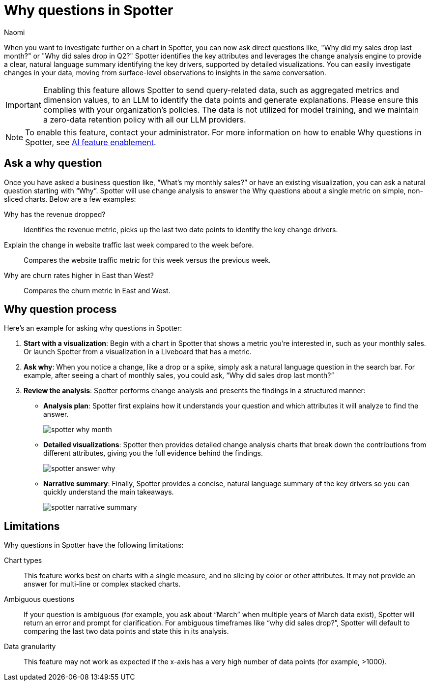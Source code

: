 = Why questions in Spotter
:last_updated: 7/9/2025
:author: Naomi
:linkattrs:
:experimental:
:page-layout: default-cloud-early-access
:description:
:jira: SCAL-259931




When you want to investigate further on a chart in Spotter, you can now ask direct questions like, "Why did my sales drop last month?" or "Why did sales drop in Q2?" Spotter identifies the key attributes and leverages the change analysis engine to provide a clear, natural language summary identifying the key drivers, supported by detailed visualizations. You can easily investigate changes in your data, moving from surface-level observations to insights in the same conversation.


IMPORTANT: Enabling this feature allows Spotter to send query-related data, such as aggregated metrics and dimension values, to an LLM to identify the data points and generate explanations. Please ensure this complies with your organization’s policies. The data is not utilized for model training, and we maintain a zero-data retention policy with all our LLM providers.


NOTE: To enable this feature, contact your administrator. For more information on how to enable Why questions in Spotter, see xref:spotter-enablement.adoc#why[AI feature enablement].


== Ask a why question


Once you have asked a business question like, “What’s my monthly sales?” or have an existing visualization, you can ask a natural question starting with “Why”.  Spotter will use change analysis to answer the Why questions about a single metric on simple, non-sliced charts. Below are a few examples:


Why has the revenue dropped?:: Identifies the revenue metric, picks up the last two date points to identify the key change drivers.


Explain the change in website traffic last week compared to the week before.:: Compares the website traffic metric for this week versus the previous week.


Why are churn rates higher in East than West?:: Compares the churn metric in East and West.


== Why question process


Here’s an example for asking why questions in Spotter:


. *Start with a visualization*: Begin with a chart in Spotter that shows a metric you’re interested in, such as your monthly sales. Or launch Spotter from a visualization in a Liveboard that has a metric.


. *Ask why*: When you notice a change, like a drop or a spike, simply ask a natural language question in the search bar. For example, after seeing a chart of monthly sales, you could ask, “Why did sales drop last month?”


. *Review the analysis*: Spotter performs change analysis and presents the findings in a structured manner:


* *Analysis plan*: Spotter first explains how it understands your question and which attributes it will analyze to find the answer.
+
[.bordered]
image::spotter-why-month.png[]



* *Detailed visualizations*: Spotter then provides detailed change analysis charts that break down the contributions from different attributes, giving you the full evidence behind the findings.
+
[.bordered]
image::spotter-answer-why.png[]

* *Narrative summary*: Finally, Spotter provides a concise, natural language summary of the key drivers so you can quickly understand the main takeaways.
+
[.bordered]
image::spotter-narrative-summary.png[]





== Limitations


Why questions in Spotter have the following limitations:


Chart types:: This feature works best on charts with a single measure, and no slicing by color or other attributes. It may not provide an answer for multi-line or complex stacked charts.


Ambiguous questions:: If your question is ambiguous (for example, you ask about “March” when multiple years of March data exist), Spotter will return an error and prompt for clarification. For ambiguous timeframes like “why did sales drop?”, Spotter will default to comparing the last two data points and state this in its analysis.


Data granularity:: This feature may not work as expected if the x-axis has a very high number of data points (for example, >1000).
